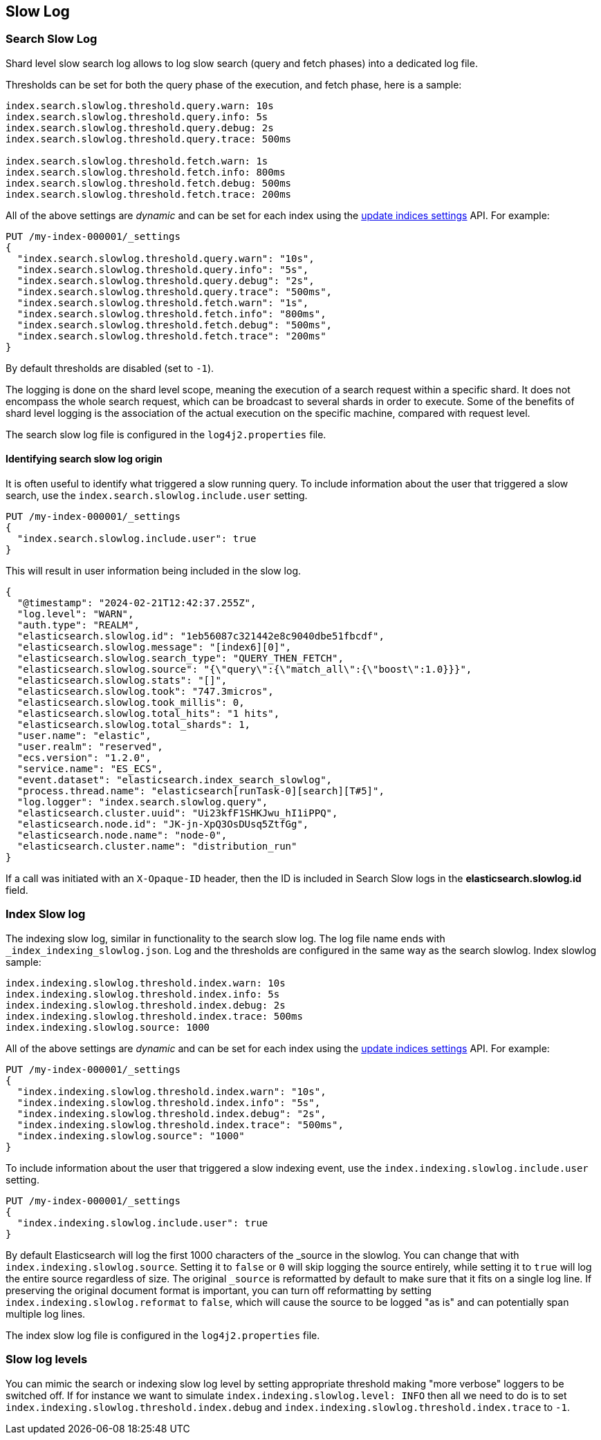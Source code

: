 [[index-modules-slowlog]]
== Slow Log

[discrete]
[[search-slow-log]]
=== Search Slow Log

Shard level slow search log allows to log slow search (query and fetch
phases) into a dedicated log file.

Thresholds can be set for both the query phase of the execution, and
fetch phase, here is a sample:

[source,yaml]
--------------------------------------------------
index.search.slowlog.threshold.query.warn: 10s
index.search.slowlog.threshold.query.info: 5s
index.search.slowlog.threshold.query.debug: 2s
index.search.slowlog.threshold.query.trace: 500ms

index.search.slowlog.threshold.fetch.warn: 1s
index.search.slowlog.threshold.fetch.info: 800ms
index.search.slowlog.threshold.fetch.debug: 500ms
index.search.slowlog.threshold.fetch.trace: 200ms
--------------------------------------------------

All of the above settings are _dynamic_ and can be set for each index using the
<<indices-update-settings, update indices settings>> API. For example:

[source,console]
--------------------------------------------------
PUT /my-index-000001/_settings
{
  "index.search.slowlog.threshold.query.warn": "10s",
  "index.search.slowlog.threshold.query.info": "5s",
  "index.search.slowlog.threshold.query.debug": "2s",
  "index.search.slowlog.threshold.query.trace": "500ms",
  "index.search.slowlog.threshold.fetch.warn": "1s",
  "index.search.slowlog.threshold.fetch.info": "800ms",
  "index.search.slowlog.threshold.fetch.debug": "500ms",
  "index.search.slowlog.threshold.fetch.trace": "200ms"
}
--------------------------------------------------
// TEST[setup:my_index]

By default thresholds are disabled (set to `-1`).

The logging is done on the shard level scope, meaning the execution of a
search request within a specific shard. It does not encompass the whole
search request, which can be broadcast to several shards in order to
execute. Some of the benefits of shard level logging is the association
of the actual execution on the specific machine, compared with request
level.


The search slow log file is configured in the `log4j2.properties` file.

[discrete]
==== Identifying search slow log origin

It is often useful to identify what triggered a slow running query.
To include information about the user that triggered a slow search,
use the `index.search.slowlog.include.user` setting.

[source,console]
--------------------------------------------------
PUT /my-index-000001/_settings
{
  "index.search.slowlog.include.user": true
}
--------------------------------------------------
// TEST[setup:my_index]

This will result in user information being included in the slow log.

[source,js]
---------------------------
{
  "@timestamp": "2024-02-21T12:42:37.255Z",
  "log.level": "WARN",
  "auth.type": "REALM",
  "elasticsearch.slowlog.id": "1eb56087c321442e8c9040dbe51fbcdf",
  "elasticsearch.slowlog.message": "[index6][0]",
  "elasticsearch.slowlog.search_type": "QUERY_THEN_FETCH",
  "elasticsearch.slowlog.source": "{\"query\":{\"match_all\":{\"boost\":1.0}}}",
  "elasticsearch.slowlog.stats": "[]",
  "elasticsearch.slowlog.took": "747.3micros",
  "elasticsearch.slowlog.took_millis": 0,
  "elasticsearch.slowlog.total_hits": "1 hits",
  "elasticsearch.slowlog.total_shards": 1,
  "user.name": "elastic",
  "user.realm": "reserved",
  "ecs.version": "1.2.0",
  "service.name": "ES_ECS",
  "event.dataset": "elasticsearch.index_search_slowlog",
  "process.thread.name": "elasticsearch[runTask-0][search][T#5]",
  "log.logger": "index.search.slowlog.query",
  "elasticsearch.cluster.uuid": "Ui23kfF1SHKJwu_hI1iPPQ",
  "elasticsearch.node.id": "JK-jn-XpQ3OsDUsq5ZtfGg",
  "elasticsearch.node.name": "node-0",
  "elasticsearch.cluster.name": "distribution_run"
}

---------------------------
// NOTCONSOLE

If a call was initiated with an `X-Opaque-ID` header, then the ID is included
in Search Slow logs in the **elasticsearch.slowlog.id** field.

[discrete]
[[index-slow-log]]
=== Index Slow log

The indexing slow log, similar in functionality to the search slow
log. The log file name ends with `_index_indexing_slowlog.json`. Log and
the thresholds are configured in the same way as the search slowlog.
Index slowlog sample:

[source,yaml]
--------------------------------------------------
index.indexing.slowlog.threshold.index.warn: 10s
index.indexing.slowlog.threshold.index.info: 5s
index.indexing.slowlog.threshold.index.debug: 2s
index.indexing.slowlog.threshold.index.trace: 500ms
index.indexing.slowlog.source: 1000
--------------------------------------------------

All of the above settings are _dynamic_ and can be set for each index using the
<<indices-update-settings, update indices settings>> API. For example:

[source,console]
--------------------------------------------------
PUT /my-index-000001/_settings
{
  "index.indexing.slowlog.threshold.index.warn": "10s",
  "index.indexing.slowlog.threshold.index.info": "5s",
  "index.indexing.slowlog.threshold.index.debug": "2s",
  "index.indexing.slowlog.threshold.index.trace": "500ms",
  "index.indexing.slowlog.source": "1000"
}
--------------------------------------------------
// TEST[setup:my_index]

To include information about the user that triggered a slow indexing event,
use the `index.indexing.slowlog.include.user` setting.

[source,console]
--------------------------------------------------
PUT /my-index-000001/_settings
{
  "index.indexing.slowlog.include.user": true
}
--------------------------------------------------
// TEST[setup:my_index]

By default Elasticsearch will log the first 1000 characters of the _source in
the slowlog. You can change that with `index.indexing.slowlog.source`. Setting
it to `false` or `0` will skip logging the source entirely, while setting it to
`true` will log the entire source regardless of size. The original `_source` is
reformatted by default to make sure that it fits on a single log line. If preserving
the original document format is important, you can turn off reformatting by setting
`index.indexing.slowlog.reformat` to `false`, which will cause the source to be
logged "as is" and can potentially span multiple log lines.

The index slow log file is configured in the `log4j2.properties` file.

[discrete]
=== Slow log levels

You can mimic the search or indexing slow log level by setting appropriate
threshold making "more verbose" loggers to be switched off.
If for instance we want to simulate `index.indexing.slowlog.level: INFO`
then all we need to do is to set
`index.indexing.slowlog.threshold.index.debug` and `index.indexing.slowlog.threshold.index.trace` to `-1`.
